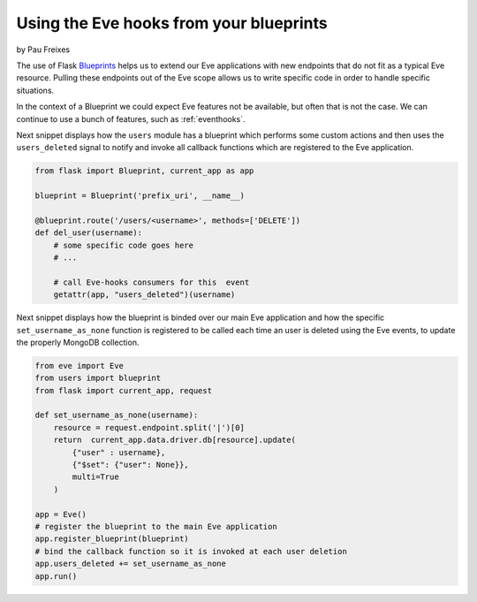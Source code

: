 Using the Eve hooks from your blueprints
========================================
by Pau Freixes

The use of Flask Blueprints_ helps us to extend our Eve applications with new
endpoints that do not fit as a typical Eve resource. Pulling these endpoints
out of the Eve scope allows us to write specific code in order to handle
specific situations.

In the context of a Blueprint we could expect Eve features not be available,
but often that is not the case. We can continue to use a bunch of features,
such as :ref:`eventhooks`.

Next snippet displays how the ``users`` module has a blueprint which performs
some custom actions and then uses the ``users_deleted`` signal to notify and
invoke all callback functions which are registered to the Eve application.

.. code-block:: python

    from flask import Blueprint, current_app as app

    blueprint = Blueprint('prefix_uri', __name__)

    @blueprint.route('/users/<username>', methods=['DELETE'])
    def del_user(username):
        # some specific code goes here
        # ...

        # call Eve-hooks consumers for this  event
        getattr(app, "users_deleted")(username)

Next snippet displays how the blueprint is binded over our main Eve application
and how the specific ``set_username_as_none`` function is registered to be
called each time an user is deleted using the Eve events, to update the
properly MongoDB collection.

.. code-block:: python

    from eve import Eve
    from users import blueprint
    from flask import current_app, request

    def set_username_as_none(username):
        resource = request.endpoint.split('|')[0]
        return  current_app.data.driver.db[resource].update(
            {"user" : username},
            {"$set": {"user": None}},
            multi=True
        )
        
    app = Eve()
    # register the blueprint to the main Eve application
    app.register_blueprint(blueprint)
    # bind the callback function so it is invoked at each user deletion
    app.users_deleted += set_username_as_none
    app.run()

.. _Blueprints: http://flask.pocoo.org/docs/blueprints/
.. _`eve event-hooks`: http://python-eve.org/features.html#event-hooks
